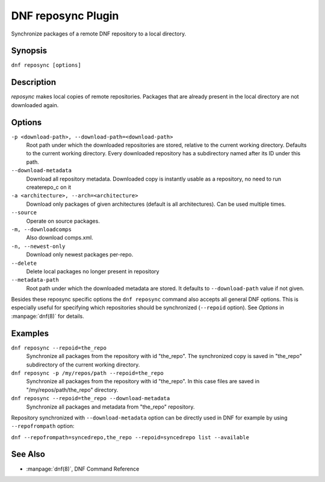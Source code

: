 ..
  Copyright (C) 2014  Red Hat, Inc.

  This copyrighted material is made available to anyone wishing to use,
  modify, copy, or redistribute it subject to the terms and conditions of
  the GNU General Public License v.2, or (at your option) any later version.
  This program is distributed in the hope that it will be useful, but WITHOUT
  ANY WARRANTY expressed or implied, including the implied warranties of
  MERCHANTABILITY or FITNESS FOR A PARTICULAR PURPOSE.  See the GNU General
  Public License for more details.  You should have received a copy of the
  GNU General Public License along with this program; if not, write to the
  Free Software Foundation, Inc., 51 Franklin Street, Fifth Floor, Boston, MA
  02110-1301, USA.  Any Red Hat trademarks that are incorporated in the
  source code or documentation are not subject to the GNU General Public
  License and may only be used or replicated with the express permission of
  Red Hat, Inc.

====================
DNF reposync Plugin
====================

Synchronize packages of a remote DNF repository to a local directory.

--------
Synopsis
--------

``dnf reposync [options]``

-----------
Description
-----------

`reposync` makes local copies of remote repositories. Packages that are already present in the local directory are not downloaded again.

-------
Options
-------

``-p <download-path>, --download-path=<download-path>``
    Root path under which the downloaded repositories are stored, relative to the current working directory. Defaults to the current working directory. Every downloaded repository has a subdirectory named after its ID under this path.

``--download-metadata``
    Download all repository metadata. Downloaded copy is instantly usable as a repository, no need to run createrepo_c on it

``-a <architecture>, --arch=<architecture>``
    Download only packages of given architectures (default is all architectures). Can be used multiple times.

``--source``
    Operate on source packages.

``-m, --downloadcomps``
    Also download comps.xml.

``-n, --newest-only``
    Download only newest packages per-repo.

``--delete``
    Delete local packages no longer present in repository

``--metadata-path``
    Root path under which the downloaded metadata are stored. It defaults to ``--download-path`` value if not given.

Besides these reposync specific options the ``dnf reposync`` command also accepts all general DNF options. This is especially useful for specifying which repositories should be synchronized (``--repoid`` option). See `Options` in :manpage:`dnf(8)` for details.

--------
Examples
--------

``dnf reposync --repoid=the_repo``
    Synchronize all packages from the repository with id "the_repo". The synchronized copy is saved in "the_repo" subdirectory of the current working directory.

``dnf reposync -p /my/repos/path --repoid=the_repo``
    Synchronize all packages from the repository with id "the_repo". In this case files are saved in "/my/repos/path/the_repo" directory.

``dnf reposync --repoid=the_repo --download-metadata``
    Synchronize all packages and metadata from "the_repo" repository.

Repository synchronized with ``--download-metadata`` option can be directly used in DNF for example by using ``--repofrompath`` option:

``dnf --repofrompath=syncedrepo,the_repo --repoid=syncedrepo list --available``


--------
See Also
--------

* :manpage:`dnf(8)`, DNF Command Reference
